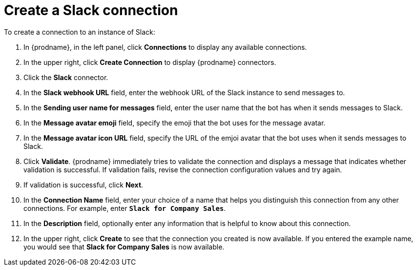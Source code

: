 [id='creating-slack-connections']
= Create a Slack connection

To create a connection to an instance of Slack:

. In {prodname}, in the left panel, click *Connections* to
display any available connections.
. In the upper right, click *Create Connection* to display
{prodname} connectors.
. Click the *Slack* connector.
. In the *Slack webhook URL* field, enter the webhook URL of the
Slack instance to send messages to.
. In the *Sending user name for messages* field, enter the user name that 
the bot has when it sends messages to Slack.
. In the *Message avatar emoji* field, specify the emoji that the bot
uses for the message avatar.  
. In the *Message avatar icon URL* field, specify the URL of 
the emjoi avatar that the bot uses when it sends messages to Slack. 
. Click *Validate*. {prodname} immediately tries to validate the 
connection and displays a message that indicates whether 
validation is successful. If validation fails, revise the
connection configuration values and try again.
. If validation is successful, click *Next*.
. In the *Connection Name* field, enter your choice of a name that
helps you distinguish this connection from any other connections.
For example, enter `*Slack for Company Sales*`.
. In the *Description* field, optionally enter any information that
is helpful to know about this connection.
. In the upper right, click *Create* to see that the connection you
created is now available. If you entered the example name, you would
see that *Slack for Company Sales* is now available.
